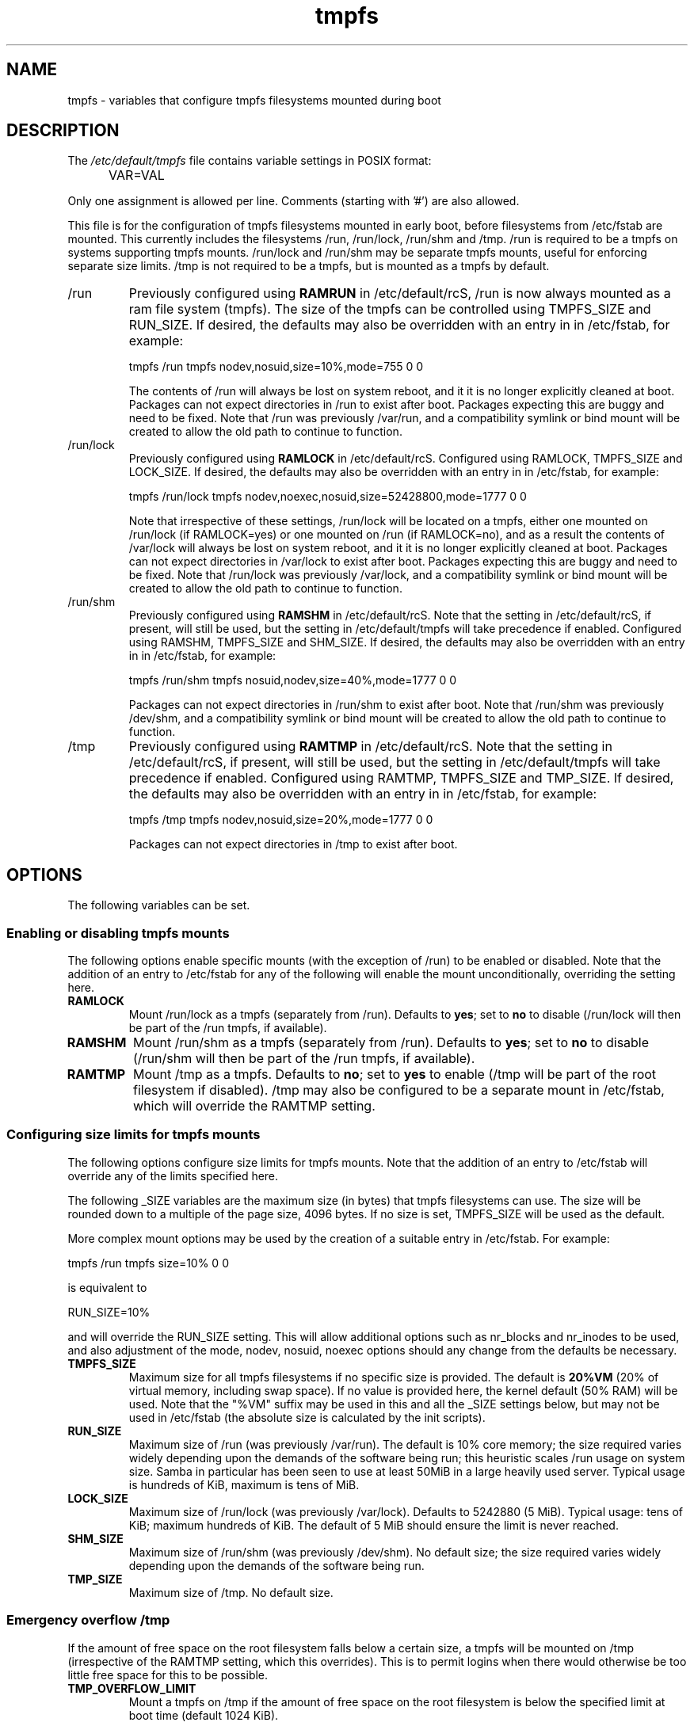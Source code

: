 .TH tmpfs 5 "18 Feb 2012" "" "Debian Administrator's Manual"
.SH NAME
tmpfs \- variables that configure tmpfs filesystems mounted during boot
.SH DESCRIPTION
The
.I /etc/default/tmpfs
file contains variable settings in POSIX format:
.IP "" .5i
VAR=VAL
.PP
Only one assignment is allowed per line.
Comments (starting with '#') are also allowed.
.PP
This file is for the configuration of tmpfs filesystems mounted in
early boot, before filesystems from /etc/fstab are mounted.  This
currently includes the filesystems /run, /run/lock, /run/shm and /tmp.
/run is required to be a tmpfs on systems supporting tmpfs mounts.
/run/lock and /run/shm may be separate tmpfs mounts, useful for
enforcing separate size limits.  /tmp is not required to be a tmpfs,
but is mounted as a tmpfs by default.
.PP

.IP /run
Previously configured using \fBRAMRUN\fP in /etc/default/rcS, /run is
now always mounted as a ram file system (tmpfs).  The size of the
tmpfs can be controlled using TMPFS_SIZE and RUN_SIZE.  If desired,
the defaults may also be overridden with an entry in in /etc/fstab,
for example:

.EX
tmpfs	/run	tmpfs	nodev,nosuid,size=10%,mode=755	0	0
.EE

.IP
The contents of /run will always be lost on system reboot, and it it
is no longer explicitly cleaned at boot.  Packages can not expect
directories in /run to exist after boot.  Packages expecting this are
buggy and need to be fixed.  Note that /run was previously /var/run,
and a compatibility symlink or bind mount will be created to allow the
old path to continue to function.

.IP /run/lock
Previously configured using \fBRAMLOCK\fP in /etc/default/rcS.
Configured using RAMLOCK, TMPFS_SIZE and LOCK_SIZE.  If desired,
the defaults may also be overridden with an entry in in /etc/fstab,
for example:

.EX
tmpfs	/run/lock	tmpfs	nodev,noexec,nosuid,size=52428800,mode=1777	0	0
.EE

.IP
Note that irrespective of these settings, /run/lock will be located on
a tmpfs, either one mounted on /run/lock (if RAMLOCK=yes) or one
mounted on /run (if RAMLOCK=no), and as a result the contents of
/var/lock will always be lost on system reboot, and it it is no longer
explicitly cleaned at boot.  Packages can not expect directories in
/var/lock to exist after boot.  Packages expecting this are buggy and
need to be fixed.  Note that /run/lock was previously /var/lock, and a
compatibility symlink or bind mount will be created to allow the old
path to continue to function.

.IP /run/shm
Previously configured using \fBRAMSHM\fP in /etc/default/rcS.  Note
that the setting in /etc/default/rcS, if present, will still be used,
but the setting in /etc/default/tmpfs will take precedence if enabled.
Configured using RAMSHM, TMPFS_SIZE and SHM_SIZE.  If desired, the
defaults may also be overridden with an entry in in /etc/fstab, for
example:

.EX
tmpfs	/run/shm	tmpfs	nosuid,nodev,size=40%,mode=1777	0	0
.EE

.IP
Packages can not expect directories in /run/shm to exist after boot.
Note that /run/shm was previously /dev/shm, and a compatibility
symlink or bind mount will be created to allow the old path to
continue to function.

.IP /tmp
Previously configured using \fBRAMTMP\fP in /etc/default/rcS.  Note
that the setting in /etc/default/rcS, if present, will still be used,
but the setting in /etc/default/tmpfs will take precedence if enabled.
Configured using RAMTMP, TMPFS_SIZE and TMP_SIZE.  If desired, the
defaults may also be overridden with an entry in in /etc/fstab, for
example:

.EX
tmpfs	/tmp	tmpfs	nodev,nosuid,size=20%,mode=1777	0	0
.EE

.IP
Packages can not expect directories in /tmp to exist after boot.

.SH OPTIONS
The following variables can be set.

.SS Enabling or disabling tmpfs mounts

.PP
The following options enable specific mounts (with the exception of
/run) to be enabled or disabled.  Note that the addition of an entry
to /etc/fstab for any of the following will enable the mount
unconditionally, overriding the setting here.

.IP \fBRAMLOCK\fP
Mount /run/lock as a tmpfs (separately from /run).  Defaults to
\fByes\fP; set to \fBno\fP to disable (/run/lock will then be part of
the /run tmpfs, if available).

.IP \fBRAMSHM\fP
Mount /run/shm as a tmpfs (separately from /run).  Defaults to
\fByes\fP; set to \fBno\fP to disable (/run/shm will then be part of
the /run tmpfs, if available).

.IP \fBRAMTMP\fP
Mount /tmp as a tmpfs.  Defaults to \fBno\fP; set to \fByes\fP to
enable (/tmp will be part of the root filesystem if disabled).  /tmp
may also be configured to be a separate mount in /etc/fstab, which
will override the RAMTMP setting.

.SS Configuring size limits for tmpfs mounts

.PP
The following options configure size limits for tmpfs mounts.  Note
that the addition of an entry to /etc/fstab will override any of the
limits specified here.
.PP
The following _SIZE variables are the maximum size (in bytes) that
tmpfs filesystems can use.  The size will be rounded down to a
multiple of the page size, 4096 bytes.  If no size is set, TMPFS_SIZE
will be used as the default.
.PP
More complex mount options may be used by the creation of a
suitable entry in /etc/fstab.  For example:

.EX
tmpfs	/run	tmpfs	size=10%	0	0
.EE

is equivalent to

.EX
RUN_SIZE=10%
.EE

and will override the RUN_SIZE setting.  This will allow additional
options such as nr_blocks and nr_inodes to be used, and also
adjustment of the mode, nodev, nosuid, noexec options should any
change from the defaults be necessary.

.IP "\fBTMPFS_SIZE\fP"
Maximum size for all tmpfs filesystems if no specific size is
provided.  The default is \fB20%VM\fP (20% of virtual memory,
including swap space).  If no value is provided here, the kernel
default (50% RAM) will be used.  Note that the "%VM" suffix may be
used in this and all the _SIZE settings below, but may not be used in
/etc/fstab (the absolute size is calculated by the init scripts).

.IP "\fBRUN_SIZE\fP"
Maximum size of /run (was previously /var/run).  The default is 10%
core memory; the size required varies widely depending upon the
demands of the software being run; this heuristic scales /run usage on
system size.  Samba in particular has been seen to use at least 50MiB
in a large heavily used server.  Typical usage is hundreds of KiB,
maximum is tens of MiB.

.IP "\fBLOCK_SIZE\fP"
Maximum size of /run/lock (was previously /var/lock).  Defaults to
5242880 (5 MiB).  Typical usage: tens of KiB; maximum hundreds of KiB.
The default of 5 MiB should ensure the limit is never reached.

.IP "\fBSHM_SIZE\fP"
Maximum size of /run/shm (was previously /dev/shm).  No default size;
the size required varies widely depending upon the demands of the
software being run.

.IP "\fBTMP_SIZE\fP"
Maximum size of /tmp.  No default size.

.SS Emergency overflow /tmp

.PP
If the amount of free space on the root filesystem falls below a
certain size, a tmpfs will be mounted on /tmp (irrespective of the
RAMTMP setting, which this overrides).  This is to permit logins when
there would otherwise be too little free space for this to be possible.

.IP "\fBTMP_OVERFLOW_LIMIT\fP"
Mount a tmpfs on /tmp if the amount of free space on the root
filesystem is below the specified limit at boot time (default 1024
KiB).

.SH AUTHOR
Roger Leigh <rleigh@debian.org>

.SH SEE ALSO
.BR mount (8),
.BR rcS (5).
